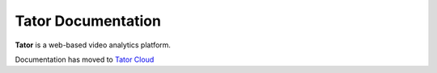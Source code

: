 .. pytator documentation master file, created by
   sphinx-quickstart on Sun Dec  8 00:18:48 2019.
   You can adapt this file completely to your liking, but it should at least
   contain the root `toctree` directive.

Tator Documentation
===================================

**Tator** is a web-based video analytics platform.

Documentation has moved to `Tator Cloud <https://www.tatorapp.com/docs>`_


